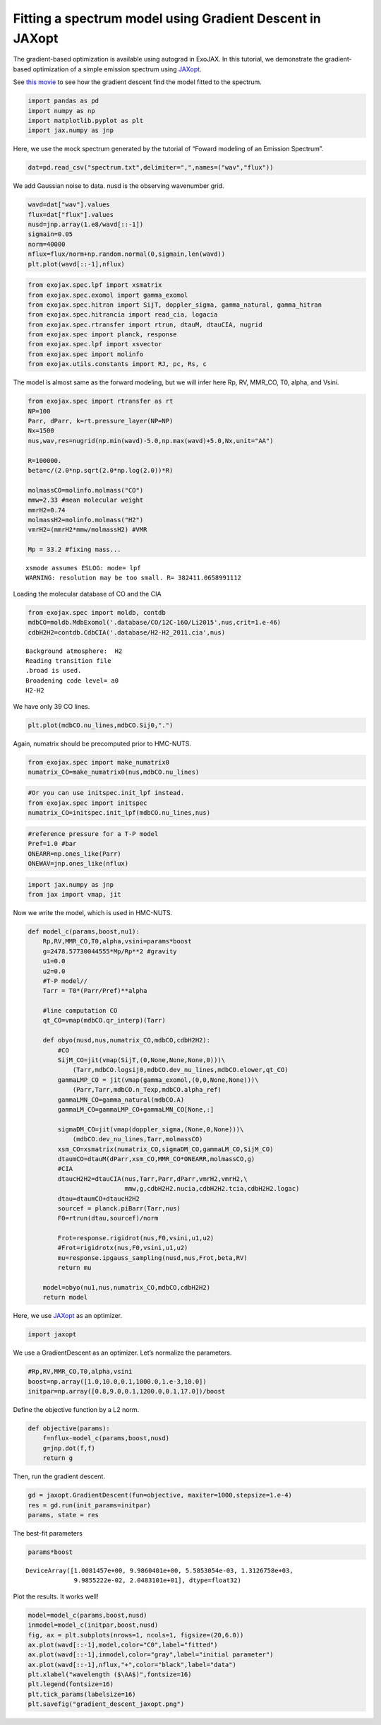 Fitting a spectrum model using Gradient Descent in JAXopt
=========================================================

The gradient-based optimization is available using autograd in ExoJAX. In this tutorial, we demonstrate the gradient-based optimization of a simple emission spectrum using `JAXopt <https://github.com/google/jaxopt>`_.

See `this movie <https://www.youtube.com/watch?v=ZytYJONvP24>`_ to see how the gradient descent find the model fitted to the spectrum.


.. code:: ipython3

    import pandas as pd
    import numpy as np
    import matplotlib.pyplot as plt
    import jax.numpy as jnp

Here, we use the mock spectrum generated by the tutorial of “Foward
modeling of an Emission Spectrum”.

.. code:: ipython3

    dat=pd.read_csv("spectrum.txt",delimiter=",",names=("wav","flux"))

We add Gaussian noise to data. nusd is the observing wavenumber grid.

.. code:: ipython3

    wavd=dat["wav"].values
    flux=dat["flux"].values
    nusd=jnp.array(1.e8/wavd[::-1])
    sigmain=0.05
    norm=40000
    nflux=flux/norm+np.random.normal(0,sigmain,len(wavd))
    plt.plot(wavd[::-1],nflux)


.. image:: optimize_spectrum_JAXopt/output_5_1.png


.. code:: ipython3

    from exojax.spec.lpf import xsmatrix
    from exojax.spec.exomol import gamma_exomol
    from exojax.spec.hitran import SijT, doppler_sigma, gamma_natural, gamma_hitran
    from exojax.spec.hitrancia import read_cia, logacia
    from exojax.spec.rtransfer import rtrun, dtauM, dtauCIA, nugrid
    from exojax.spec import planck, response
    from exojax.spec.lpf import xsvector
    from exojax.spec import molinfo
    from exojax.utils.constants import RJ, pc, Rs, c

The model is almost same as the forward modeling, but we will infer here
Rp, RV, MMR_CO, T0, alpha, and Vsini.

.. code:: ipython3

    from exojax.spec import rtransfer as rt
    NP=100
    Parr, dParr, k=rt.pressure_layer(NP=NP)
    Nx=1500
    nus,wav,res=nugrid(np.min(wavd)-5.0,np.max(wavd)+5.0,Nx,unit="AA")
    
    R=100000.
    beta=c/(2.0*np.sqrt(2.0*np.log(2.0))*R)
    
    molmassCO=molinfo.molmass("CO")
    mmw=2.33 #mean molecular weight
    mmrH2=0.74
    molmassH2=molinfo.molmass("H2")
    vmrH2=(mmrH2*mmw/molmassH2) #VMR
    
    Mp = 33.2 #fixing mass...


.. parsed-literal::

    xsmode assumes ESLOG: mode= lpf
    WARNING: resolution may be too small. R= 382411.0658991112


Loading the molecular database of CO and the CIA

.. code:: ipython3

    from exojax.spec import moldb, contdb
    mdbCO=moldb.MdbExomol('.database/CO/12C-16O/Li2015',nus,crit=1.e-46)
    cdbH2H2=contdb.CdbCIA('.database/H2-H2_2011.cia',nus)


.. parsed-literal::

    Background atmosphere:  H2
    Reading transition file
    .broad is used.
    Broadening code level= a0
    H2-H2


We have only 39 CO lines.

.. code:: ipython3

    plt.plot(mdbCO.nu_lines,mdbCO.Sij0,".")


.. image:: optimize_spectrum_JAXopt/output_12_1.png


Again, numatrix should be precomputed prior to HMC-NUTS.

.. code:: ipython3

    from exojax.spec import make_numatrix0
    numatrix_CO=make_numatrix0(nus,mdbCO.nu_lines)

.. code:: ipython3

    #Or you can use initspec.init_lpf instead.
    from exojax.spec import initspec
    numatrix_CO=initspec.init_lpf(mdbCO.nu_lines,nus)

.. code:: ipython3

    #reference pressure for a T-P model                                             
    Pref=1.0 #bar
    ONEARR=np.ones_like(Parr)
    ONEWAV=jnp.ones_like(nflux)

.. code:: ipython3

    import jax.numpy as jnp
    from jax import vmap, jit

Now we write the model, which is used in HMC-NUTS.

.. code:: ipython3

    def model_c(params,boost,nu1):
        Rp,RV,MMR_CO,T0,alpha,vsini=params*boost
        g=2478.57730044555*Mp/Rp**2 #gravity                                        
        u1=0.0
        u2=0.0
        #T-P model//                                                                
        Tarr = T0*(Parr/Pref)**alpha
    
        #line computation CO                                                        
        qt_CO=vmap(mdbCO.qr_interp)(Tarr)
    
        def obyo(nusd,nus,numatrix_CO,mdbCO,cdbH2H2):
            #CO                                                                     
            SijM_CO=jit(vmap(SijT,(0,None,None,None,0)))\
                (Tarr,mdbCO.logsij0,mdbCO.dev_nu_lines,mdbCO.elower,qt_CO)
            gammaLMP_CO = jit(vmap(gamma_exomol,(0,0,None,None)))\
                (Parr,Tarr,mdbCO.n_Texp,mdbCO.alpha_ref)
            gammaLMN_CO=gamma_natural(mdbCO.A)
            gammaLM_CO=gammaLMP_CO+gammaLMN_CO[None,:]
            
            sigmaDM_CO=jit(vmap(doppler_sigma,(None,0,None)))\
                (mdbCO.dev_nu_lines,Tarr,molmassCO)
            xsm_CO=xsmatrix(numatrix_CO,sigmaDM_CO,gammaLM_CO,SijM_CO)
            dtaumCO=dtauM(dParr,xsm_CO,MMR_CO*ONEARR,molmassCO,g)
            #CIA                                                                    
            dtaucH2H2=dtauCIA(nus,Tarr,Parr,dParr,vmrH2,vmrH2,\
                              mmw,g,cdbH2H2.nucia,cdbH2H2.tcia,cdbH2H2.logac)
            dtau=dtaumCO+dtaucH2H2
            sourcef = planck.piBarr(Tarr,nus)
            F0=rtrun(dtau,sourcef)/norm
            
            Frot=response.rigidrot(nus,F0,vsini,u1,u2)
            #Frot=rigidrotx(nus,F0,vsini,u1,u2)
            mu=response.ipgauss_sampling(nusd,nus,Frot,beta,RV)
            return mu
        
        model=obyo(nu1,nus,numatrix_CO,mdbCO,cdbH2H2)
        return model

Here, we use `JAXopt <https://github.com/google/jaxopt>`_ as an optimizer. 

.. code:: ipython3

    import jaxopt

We use a GradientDescent as an optimizer. Let’s normalize the
parameters.

.. code:: ipython3

    #Rp,RV,MMR_CO,T0,alpha,vsini
    boost=np.array([1.0,10.0,0.1,1000.0,1.e-3,10.0])
    initpar=np.array([0.8,9.0,0.1,1200.0,0.1,17.0])/boost

Define the objective function by a L2 norm.

.. code:: ipython3

    def objective(params):
        f=nflux-model_c(params,boost,nusd)
        g=jnp.dot(f,f)
        return g

Then, run the gradient descent.

.. code:: ipython3

    gd = jaxopt.GradientDescent(fun=objective, maxiter=1000,stepsize=1.e-4)
    res = gd.run(init_params=initpar)
    params, state = res

The best-fit parameters

.. code:: ipython3

    params*boost


.. parsed-literal::

    DeviceArray([1.0081457e+00, 9.9860401e+00, 5.5853054e-03, 1.3126758e+03,
                 9.9855222e-02, 2.0483101e+01], dtype=float32)



Plot the results. It works well!

.. code:: ipython3

    model=model_c(params,boost,nusd)
    inmodel=model_c(initpar,boost,nusd)
    fig, ax = plt.subplots(nrows=1, ncols=1, figsize=(20,6.0))
    ax.plot(wavd[::-1],model,color="C0",label="fitted")
    ax.plot(wavd[::-1],inmodel,color="gray",label="initial parameter")
    ax.plot(wavd[::-1],nflux,"+",color="black",label="data")
    plt.xlabel("wavelength ($\AA$)",fontsize=16)
    plt.legend(fontsize=16)
    plt.tick_params(labelsize=16)
    plt.savefig("gradient_descent_jaxopt.png")



.. image:: optimize_spectrum_JAXopt/output_31_0.png

